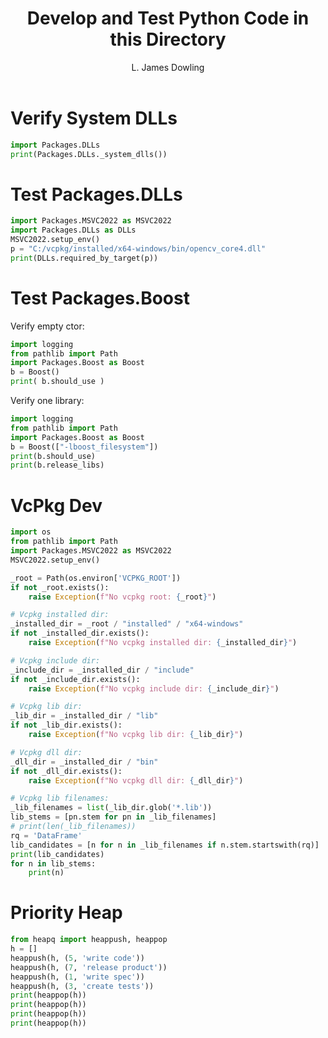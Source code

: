 #+TITLE: Develop and Test Python Code in this Directory
#+AUTHOR: L. James Dowling

* Verify System DLLs

#+BEGIN_SRC python   :results output
import Packages.DLLs
print(Packages.DLLs._system_dlls())
#+END_SRC


* Test Packages.DLLs

#+BEGIN_SRC python   :results output
import Packages.MSVC2022 as MSVC2022
import Packages.DLLs as DLLs
MSVC2022.setup_env()
p = "C:/vcpkg/installed/x64-windows/bin/opencv_core4.dll"
print(DLLs.required_by_target(p))
#+END_SRC


* Test Packages.Boost

Verify empty ctor:

#+BEGIN_SRC python   :results output
import logging
from pathlib import Path
import Packages.Boost as Boost
b = Boost()
print( b.should_use )
#+END_SRC

Verify one library:

#+BEGIN_SRC python   :results output
import logging
from pathlib import Path
import Packages.Boost as Boost
b = Boost(["-lboost_filesystem"])
print(b.should_use)
print(b.release_libs)
#+END_SRC


* VcPkg Dev

#+BEGIN_SRC python   :results output
import os
from pathlib import Path
import Packages.MSVC2022 as MSVC2022
MSVC2022.setup_env()

_root = Path(os.environ['VCPKG_ROOT'])
if not _root.exists():
    raise Exception(f"No vcpkg root: {_root}")

# Vcpkg installed dir:
_installed_dir = _root / "installed" / "x64-windows"
if not _installed_dir.exists():
    raise Exception(f"No vcpkg installed dir: {_installed_dir}")

# Vcpkg include dir:
_include_dir = _installed_dir / "include"
if not _include_dir.exists():
    raise Exception(f"No vcpkg include dir: {_include_dir}")

# Vcpkg lib dir:
_lib_dir = _installed_dir / "lib"
if not _lib_dir.exists():
    raise Exception(f"No vcpkg lib dir: {_lib_dir}")

# Vcpkg dll dir:
_dll_dir = _installed_dir / "bin"
if not _dll_dir.exists():
    raise Exception(f"No vcpkg dll dir: {_dll_dir}")

# Vcpkg lib filenames:
_lib_filenames = list(_lib_dir.glob('*.lib'))
lib_stems = [pn.stem for pn in _lib_filenames]
# print(len(_lib_filenames))
rq = 'DataFrame'
lib_candidates = [n for n in _lib_filenames if n.stem.startswith(rq)]
print(lib_candidates)
for n in lib_stems:
    print(n)
#+END_SRC

#+RESULTS:
#+begin_example
[WindowsPath('C:/vcpkg/installed/x64-windows/lib/DataFrame.lib')]
abseil_dll
absl_cordz_functions
absl_cordz_handle
absl_cordz_info
absl_cordz_sample_token
absl_cord_internal
absl_crc_cord_state
absl_flags
absl_flags_commandlineflag
absl_flags_commandlineflag_internal
absl_flags_config
absl_flags_internal
absl_flags_marshalling
absl_flags_parse
absl_flags_private_handle_accessor
absl_flags_program_name
absl_flags_reflection
absl_flags_usage
absl_flags_usage_internal
absl_log_flags
absl_low_level_hash
absl_random_internal_distribution_test_util
absl_statusor
absl_strerror
address_sorting
ade
archive
armadillo
ass
assimp-vc143-mt
atk-1.0
avcodec
avdevice
avfilter
avformat
avutil
aws-c-auth
aws-c-cal
aws-c-common
aws-c-compression
aws-c-event-stream
aws-c-http
aws-c-io
aws-c-mqtt
aws-c-s3
aws-c-sdkutils
aws-checksums
aws-cpp-sdk-appstream
aws-cpp-sdk-core
aws-cpp-sdk-dynamodb
aws-cpp-sdk-kinesis
aws-cpp-sdk-s3
aws-crt-cpp
boost_atomic-vc140-mt
boost_chrono-vc140-mt
boost_container-vc140-mt
boost_context-vc140-mt
boost_contract-vc140-mt
boost_coroutine-vc140-mt
boost_date_time-vc140-mt
boost_exception-vc140-mt
boost_fiber-vc140-mt
boost_filesystem-vc140-mt
boost_graph-vc140-mt
boost_iostreams-vc140-mt
boost_json-vc140-mt
boost_locale-vc140-mt
boost_log-vc140-mt
boost_log_setup-vc140-mt
boost_math_c99-vc140-mt
boost_math_c99f-vc140-mt
boost_math_c99l-vc140-mt
boost_math_tr1-vc140-mt
boost_math_tr1f-vc140-mt
boost_math_tr1l-vc140-mt
boost_nowide-vc140-mt
boost_program_options-vc140-mt
boost_python310-vc140-mt
boost_random-vc140-mt
boost_regex-vc140-mt
boost_serialization-vc140-mt
boost_stacktrace_noop-vc140-mt
boost_stacktrace_windbg-vc140-mt
boost_stacktrace_windbg_cached-vc140-mt
boost_system-vc140-mt
boost_thread-vc140-mt
boost_timer-vc140-mt
boost_type_erasure-vc140-mt
boost_unit_test_framework-vc140-mt
boost_url-vc140-mt
boost_wave-vc140-mt
boost_wserialization-vc140-mt
box2d
brotlicommon
brotlidec
brotlienc
Bullet3Common
BulletCollision
BulletDynamics
BulletFileLoader
BulletInverseDynamics
BulletInverseDynamicsUtils
BulletSoftBody
BulletWorldImporter
BulletXmlWorldImporter
bz2
caf_core
caf_io
caf_openssl
cairo-gobject
cairo-script-interpreter
cairo
cares
cgns
cgnsdll
charset
clangAnalysis
clangAnalysisFlowSensitive
clangAnalysisFlowSensitiveModels
clangAPINotes
clangAST
clangASTMatchers
clangBasic
clangCodeGen
clangCrossTU
clangDependencyScanning
clangDirectoryWatcher
clangDriver
clangDynamicASTMatchers
clangEdit
clangExtractAPI
clangFormat
clangFrontend
clangFrontendTool
clangHandleCXX
clangHandleLLVM
clangIndex
clangIndexSerialization
clangInterpreter
clangLex
clangParse
clangRewrite
clangRewriteFrontend
clangSema
clangSerialization
clangStaticAnalyzerCheckers
clangStaticAnalyzerCore
clangStaticAnalyzerFrontend
clangSupport
clangTooling
clangToolingASTDiff
clangToolingCore
clangToolingInclusions
clangToolingRefactoring
clangToolingSyntax
clangTransformer
Coin4
ConvexDecomposition
CorradeInterconnect
CorradeMain
CorradePluginManager
CorradeTestSuite
CorradeUtility
croco-0.6
darknet
DataFrame
date-tz
descriptor_upb_proto
detours
dlib
double-conversion
draco
epoxy
event
event_core
event_extra
exodus
fftw3
fftw3f
fftw3l
FLAC++
FLAC
fmt
fontconfig
freeglut
freetype
freexl
fribidi
gailutil-3
gdal
gdk-3
gdk_pixbuf-2.0
geos
geos_c
geotiff_i
getopt
gflags
gif
gio-2.0
GKlib
glad
glew32
glfw3dll
glib-2.0
glog
GlU32
gmodule-2.0
gmp
gmpxx
gobject-2.0
gpr
grpc++
grpc++_alts
grpc++_error_details
grpc++_reflection
grpc++_unsecure
grpc
grpcpp_channelz
grpc_plugin_support
grpc_unsecure
gsl
gslcblas
gthread-2.0
gtk-3
gumbo
HACD
Halide
harfbuzz-subset
harfbuzz
hdf5
hdf5_cpp
hdf5_hl
hdf5_hl_cpp
hdf5_tools
hpdf
iconv
icudt
icuin
icuio
icutu
icuuc
Imath-3_1
imgui
imguizmo
intel_decimal128
intl
Iocgns
Ioex
Iogn
Iogs
Iohb
Ionit
Ioss
Iotm
Iotr
Iovs
io_info_lib
jasper
jpeg
jpegxr
json-c-static
json-c
jsoncpp
jxrglue
KF5Archive
kmlbase
kmlconvenience
kmldom
kmlengine
kmlregionator
kmlxsd
kubazip
lapack
lcms2
leptonica-1.83.1
Lerc
libclang
libcrypto
libcurl
libecpg
libecpg_compat
libexpat
libffi
libmatio
libmp3lame
libpgcommon
libpgport
libpgtypes
libpng16
libpq
libprotobuf-lite
libprotobuf
libprotoc
libsharpyuv
libssl
libwebp
libwebpdecoder
libwebpdemux
libwebpmux
libx264
libx265
libxml2
LinearMath
litehtml
lldCOFF
lldCommon
lldELF
lldMachO
lldMinGW
lldWasm
LLVM-C
LLVMAArch64AsmParser
LLVMAArch64CodeGen
LLVMAArch64Desc
LLVMAArch64Disassembler
LLVMAArch64Info
LLVMAArch64Utils
LLVMAggressiveInstCombine
LLVMAMDGPUAsmParser
LLVMAMDGPUCodeGen
LLVMAMDGPUDesc
LLVMAMDGPUDisassembler
LLVMAMDGPUInfo
LLVMAMDGPUTargetMCA
LLVMAMDGPUUtils
LLVMAnalysis
LLVMARMAsmParser
LLVMARMCodeGen
LLVMARMDesc
LLVMARMDisassembler
LLVMARMInfo
LLVMARMUtils
LLVMAsmParser
LLVMAsmPrinter
LLVMBinaryFormat
LLVMBitReader
LLVMBitstreamReader
LLVMBitWriter
LLVMCFGuard
LLVMCFIVerify
LLVMCodeGen
LLVMCore
LLVMCoroutines
LLVMCoverage
LLVMDebugInfoCodeView
LLVMDebuginfod
LLVMDebugInfoDWARF
LLVMDebugInfoGSYM
LLVMDebugInfoMSF
LLVMDebugInfoPDB
LLVMDemangle
LLVMDiff
LLVMDlltoolDriver
LLVMDWARFLinker
LLVMDWP
LLVMExecutionEngine
LLVMExegesis
LLVMExegesisAArch64
LLVMExegesisMips
LLVMExegesisPowerPC
LLVMExegesisX86
LLVMExtensions
LLVMFileCheck
LLVMFrontendOpenACC
LLVMFrontendOpenMP
LLVMFuzzerCLI
LLVMFuzzMutate
LLVMGlobalISel
LLVMHexagonAsmParser
LLVMHexagonCodeGen
LLVMHexagonDesc
LLVMHexagonDisassembler
LLVMHexagonInfo
LLVMInstCombine
LLVMInstrumentation
LLVMInterfaceStub
LLVMInterpreter
LLVMipo
LLVMIRReader
LLVMJITLink
LLVMLibDriver
LLVMLineEditor
LLVMLinker
LLVMLTO
LLVMMC
LLVMMCA
LLVMMCDisassembler
LLVMMCJIT
LLVMMCParser
LLVMMipsAsmParser
LLVMMipsCodeGen
LLVMMipsDesc
LLVMMipsDisassembler
LLVMMipsInfo
LLVMMIRParser
LLVMNVPTXCodeGen
LLVMNVPTXDesc
LLVMNVPTXInfo
LLVMObjCARCOpts
LLVMObjCopy
LLVMObject
LLVMObjectYAML
LLVMOption
LLVMOrcJIT
LLVMOrcShared
LLVMOrcTargetProcess
LLVMPasses
LLVMPowerPCAsmParser
LLVMPowerPCCodeGen
LLVMPowerPCDesc
LLVMPowerPCDisassembler
LLVMPowerPCInfo
LLVMProfileData
LLVMRemarks
LLVMRISCVAsmParser
LLVMRISCVCodeGen
LLVMRISCVDesc
LLVMRISCVDisassembler
LLVMRISCVInfo
LLVMRuntimeDyld
LLVMScalarOpts
LLVMSelectionDAG
LLVMSupport
LLVMSymbolize
LLVMTableGen
LLVMTableGenGlobalISel
LLVMTarget
LLVMTextAPI
LLVMTransformUtils
LLVMVectorize
LLVMWindowsDriver
LLVMWindowsManifest
LLVMX86AsmParser
LLVMX86CodeGen
LLVMX86Desc
LLVMX86Disassembler
LLVMX86Info
LLVMX86TargetMCA
LLVMXRay
LTO
lua-c++
lua
lua51
lz4
lzma
lzo2
Magnum
MagnumAudio
MagnumDebugTools
MagnumGL
MagnumMeshTools
MagnumOpenDdl
MagnumPrimitives
MagnumSceneGraph
MagnumSdl2Application
MagnumShaders
MagnumText
MagnumTextureTools
MagnumTrade
MagnumUi
matplot
metis
minizip
mpfr
mpg123
msmpi
nanosvg
nanosvgrast
nemesis
netcdf
nodesoup
ogg
OpenAL32
openblas
opencv_aruco4
opencv_barcode4
opencv_bgsegm4
opencv_bioinspired4
opencv_calib3d4
opencv_ccalib4
opencv_core4
opencv_cudaarithm4
opencv_cudabgsegm4
opencv_cudacodec4
opencv_cudafeatures2d4
opencv_cudafilters4
opencv_cudaimgproc4
opencv_cudalegacy4
opencv_cudaobjdetect4
opencv_cudaoptflow4
opencv_cudastereo4
opencv_cudawarping4
opencv_cudev4
opencv_datasets4
opencv_dnn4
opencv_dnn_objdetect4
opencv_dnn_superres4
opencv_dpm4
opencv_face4
opencv_features2d4
opencv_flann4
opencv_fuzzy4
opencv_hdf4
opencv_hfs4
opencv_highgui4
opencv_imgcodecs4
opencv_imgproc4
opencv_img_hash4
opencv_intensity_transform4
opencv_line_descriptor4
opencv_mcc4
opencv_ml4
opencv_objdetect4
opencv_optflow4
opencv_phase_unwrapping4
opencv_photo4
opencv_plot4
opencv_quality4
opencv_rapid4
opencv_reg4
opencv_saliency4
opencv_shape4
opencv_stereo4
opencv_stitching4
opencv_structured_light4
opencv_superres4
opencv_surface_matching4
opencv_text4
opencv_tracking4
opencv_video4
opencv_videoio4
opencv_videostab4
opencv_wechat_qrcode4
opencv_xfeatures2d4
opencv_ximgproc4
opencv_xobjdetect4
opencv_xphoto4
OpenGL32
openjp2
opus
orocos-log4cpp
out123
pango-1.0
pangocairo-1.0
pangoft2-1.0
pangowin32-1.0
parmetis
pcre
pcre16
pcre2-16
pcre2-32
pcre2-8
pcre2-posix
pcre32
pcrecpp
pcreposix
pixman-1
pkgconf
PocoActiveRecord
PocoCppParser
PocoData
PocoDataODBC
PocoDataSQLite
PocoEncodings
PocoFoundation
PocoJSON
PocoMongoDB
PocoNet
PocoPrometheus
PocoRedis
PocoSevenZip
PocoUtil
PocoXML
PocoZip
poly2tri
poppler-cpp
poppler
proj
pthreadVC3
pthreadVCE3
pthreadVSE3
pugixml
python3
python310
qhullcpp
qhull_r
Qt5AccessibilitySupport
Qt5Concurrent
Qt5Core
Qt5DBus
Qt5DeviceDiscoverySupport
Qt5EdidSupport
Qt5EventDispatcherSupport
Qt5FbSupport
Qt5FontDatabaseSupport
Qt5Gui
Qt5Network
Qt5OpenGL
Qt5OpenGLExtensions
Qt5PlatformCompositorSupport
Qt5PrintSupport
Qt5Sql
Qt5Svg
Qt5Test
Qt5ThemeSupport
Qt5Widgets
Qt5WindowsUIAutomationSupport
Qt5Xml
quirc
re2
Remarks
SDL
SDL2
SDL2pp
SDL2_image
SDL2_mixer
SDL2_ttf
sfml-audio
sfml-graphics
sfml-network
sfml-system
sfml-window
simage1
sndfile
spatialite
sqlite3
SQLiteCpp
srt
swresample
swscale
syn123
szip
tbb12
tbbmalloc
tbbmalloc_proxy
tesseract53
tgui
theora
theoradec
theoraenc
thor
tiff
tiffxx
tinyxml2
turbojpeg
upb
upb_collections
upb_extension_registry
upb_fastdecode
upb_json
upb_mini_table
upb_reflection
upb_textformat
upb_utf8_range
uriparser
uv
verdict
vorbis
vorbisenc
vorbisfile
vpx
vtkChartsCore-9.2
vtkCommonColor-9.2
vtkCommonComputationalGeometry-9.2
vtkCommonCore-9.2
vtkCommonDataModel-9.2
vtkCommonExecutionModel-9.2
vtkCommonMath-9.2
vtkCommonMisc-9.2
vtkCommonSystem-9.2
vtkCommonTransforms-9.2
vtkDICOMParser-9.2
vtkDomainsChemistry-9.2
vtkDomainsChemistryOpenGL2-9.2
vtkDomainsParallelChemistry-9.2
vtkexodusII-9.2
vtkFiltersAMR-9.2
vtkFiltersCore-9.2
vtkFiltersExtraction-9.2
vtkFiltersFlowPaths-9.2
vtkFiltersGeneral-9.2
vtkFiltersGeneric-9.2
vtkFiltersGeometry-9.2
vtkFiltersHybrid-9.2
vtkFiltersHyperTree-9.2
vtkFiltersImaging-9.2
vtkFiltersModeling-9.2
vtkFiltersParallel-9.2
vtkFiltersParallelGeometry-9.2
vtkFiltersParallelImaging-9.2
vtkFiltersParallelMPI-9.2
vtkFiltersParallelVerdict-9.2
vtkFiltersPoints-9.2
vtkFiltersProgrammable-9.2
vtkFiltersSelection-9.2
vtkFiltersSMP-9.2
vtkFiltersSources-9.2
vtkFiltersStatistics-9.2
vtkFiltersTexture-9.2
vtkFiltersTopology-9.2
vtkFiltersVerdict-9.2
vtkGeovisCore-9.2
vtkgl2ps-9.2
vtkImagingColor-9.2
vtkImagingCore-9.2
vtkImagingFourier-9.2
vtkImagingGeneral-9.2
vtkImagingHybrid-9.2
vtkImagingMath-9.2
vtkImagingMorphological-9.2
vtkImagingSources-9.2
vtkImagingStatistics-9.2
vtkImagingStencil-9.2
vtkInfovisCore-9.2
vtkInfovisLayout-9.2
vtkInteractionImage-9.2
vtkInteractionStyle-9.2
vtkInteractionWidgets-9.2
vtkIOAMR-9.2
vtkIOAsynchronous-9.2
vtkIOCesium3DTiles-9.2
vtkIOCGNSReader-9.2
vtkIOChemistry-9.2
vtkIOCityGML-9.2
vtkIOCONVERGECFD-9.2
vtkIOCore-9.2
vtkIOEnSight-9.2
vtkIOExodus-9.2
vtkIOExport-9.2
vtkIOExportGL2PS-9.2
vtkIOExportPDF-9.2
vtkIOGeometry-9.2
vtkIOHDF-9.2
vtkIOImage-9.2
vtkIOImport-9.2
vtkIOInfovis-9.2
vtkIOIOSS-9.2
vtkIOLegacy-9.2
vtkIOLSDyna-9.2
vtkIOMINC-9.2
vtkIOMotionFX-9.2
vtkIOMovie-9.2
vtkIOMPIImage-9.2
vtkIONetCDF-9.2
vtkIOOggTheora-9.2
vtkIOParallel-9.2
vtkIOParallelNetCDF-9.2
vtkIOParallelXML-9.2
vtkIOPLY-9.2
vtkIOSegY-9.2
vtkIOSQL-9.2
vtkIOTecplotTable-9.2
vtkIOVeraOut-9.2
vtkIOVideo-9.2
vtkIOXML-9.2
vtkIOXMLParser-9.2
vtkkissfft-9.2
vtkloguru-9.2
vtkmetaio-9.2
vtkParallelCore-9.2
vtkParallelDIY-9.2
vtkParallelMPI-9.2
vtkRenderingAnnotation-9.2
vtkRenderingContext2D-9.2
vtkRenderingContextOpenGL2-9.2
vtkRenderingCore-9.2
vtkRenderingFreeType-9.2
vtkRenderingGL2PSOpenGL2-9.2
vtkRenderingHyperTreeGrid-9.2
vtkRenderingImage-9.2
vtkRenderingLabel-9.2
vtkRenderingLICOpenGL2-9.2
vtkRenderingLOD-9.2
vtkRenderingOpenGL2-9.2
vtkRenderingSceneGraph-9.2
vtkRenderingUI-9.2
vtkRenderingVolume-9.2
vtkRenderingVtkJS-9.2
vtksys-9.2
vtkTestingRendering-9.2
vtkViewsContext2D-9.2
vtkViewsCore-9.2
vtkViewsInfovis-9.2
vtkWrappingTools-9.2
WebView2Loader.dll
x265-static
xerces-c_3
xlnt
yasm
zlib
zstd
#+end_example


* Priority Heap

#+BEGIN_SRC python   :results output
from heapq import heappush, heappop
h = []
heappush(h, (5, 'write code'))
heappush(h, (7, 'release product'))
heappush(h, (1, 'write spec'))
heappush(h, (3, 'create tests'))
print(heappop(h))
print(heappop(h))
print(heappop(h))
print(heappop(h))
#+END_SRC

#+RESULTS:
: (1, 'write spec')
: (3, 'create tests')
: (5, 'write code')
: (7, 'release product')
